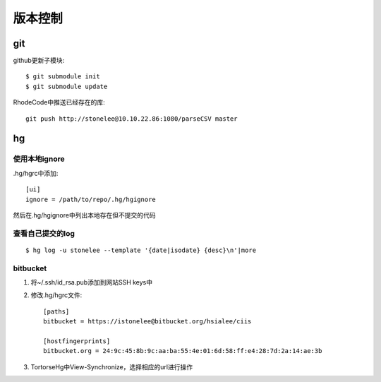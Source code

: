 .. _git:


***************
版本控制
***************


git
=============================

github更新子模块::

	$ git submodule init
	$ git submodule update

RhodeCode中推送已经存在的库::

	git push http://stonelee@10.10.22.86:1080/parseCSV master


hg
=============================

使用本地ignore
----------------

.hg/hgrc中添加::

	[ui]
	ignore = /path/to/repo/.hg/hgignore

然后在.hg/hgignore中列出本地存在但不提交的代码

查看自己提交的log
---------------------

::

	$ hg log -u stonelee --template '{date|isodate} {desc}\n'|more

bitbucket
---------------------

1. 将~/.ssh/id_rsa.pub添加到网站SSH keys中

#. 修改.hg/hgrc文件::

	[paths]
	bitbucket = https://istonelee@bitbucket.org/hsialee/ciis

	[hostfingerprints]
	bitbucket.org = 24:9c:45:8b:9c:aa:ba:55:4e:01:6d:58:ff:e4:28:7d:2a:14:ae:3b

#. TortorseHg中View-Synchronize，选择相应的url进行操作
